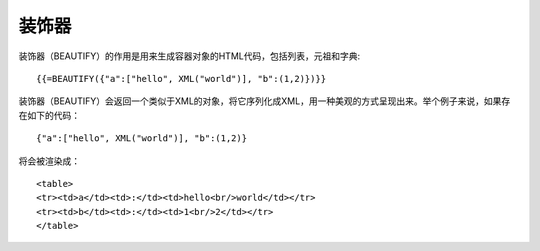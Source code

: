 装饰器
============================================

装饰器（BEAUTIFY）的作用是用来生成容器对象的HTML代码，包括列表，元祖和字典:

::

    {{=BEAUTIFY({"a":["hello", XML("world")], "b":(1,2)})}}

装饰器（BEAUTIFY）会返回一个类似于XML的对象，将它序列化成XML，用一种美观的方式呈现出来。举个例子来说，如果存在如下的代码：

::

    {"a":["hello", XML("world")], "b":(1,2)}

将会被渲染成：

::

     <table>
     <tr><td>a</td><td>:</td><td>hello<br/>world</td></tr>
     <tr><td>b</td><td>:</td><td>1<br/>2</td></tr>
     </table>


